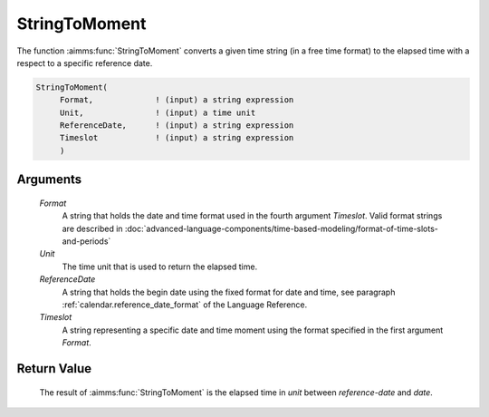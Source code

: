 .. aimms:function:: StringToMoment(Format, Unit, ReferenceDate, Timeslot)

.. _StringToMoment:

StringToMoment
==============

The function :aimms:func:`StringToMoment` converts a given time string (in a free
time format) to the elapsed time with a respect to a specific reference
date.

.. code-block:: aimms

    StringToMoment(
         Format,             ! (input) a string expression
         Unit,               ! (input) a time unit
         ReferenceDate,      ! (input) a string expression
         Timeslot            ! (input) a string expression
         )

Arguments
---------

    *Format*
        A string that holds the date and time format used in the fourth argument
        *Timeslot*. Valid format strings are described in :doc:`advanced-language-components/time-based-modeling/format-of-time-slots-and-periods`

    *Unit*
        The time unit that is used to return the elapsed time.

    *ReferenceDate*
        A string that holds the begin date using the fixed format for date and
        time, see paragraph :ref:`calendar.reference_date_format` of the Language
        Reference.

    *Timeslot*
        A string representing a specific date and time moment using the format
        specified in the first argument *Format*.

Return Value
------------

    The result of :aimms:func:`StringToMoment` is the elapsed time in *unit* between
    *reference-date* and *date*.

.. seealso::

    The functions :aimms:func:`MomentToString`, :aimms:func:`CurrentToMoment`.

